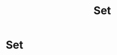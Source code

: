 :PROPERTIES:
:ID:       25a5762d-db61-4f84-9962-b96e20c7e84b
:END:
#+title: Set
#+filetags: definition mathematics

* Set
